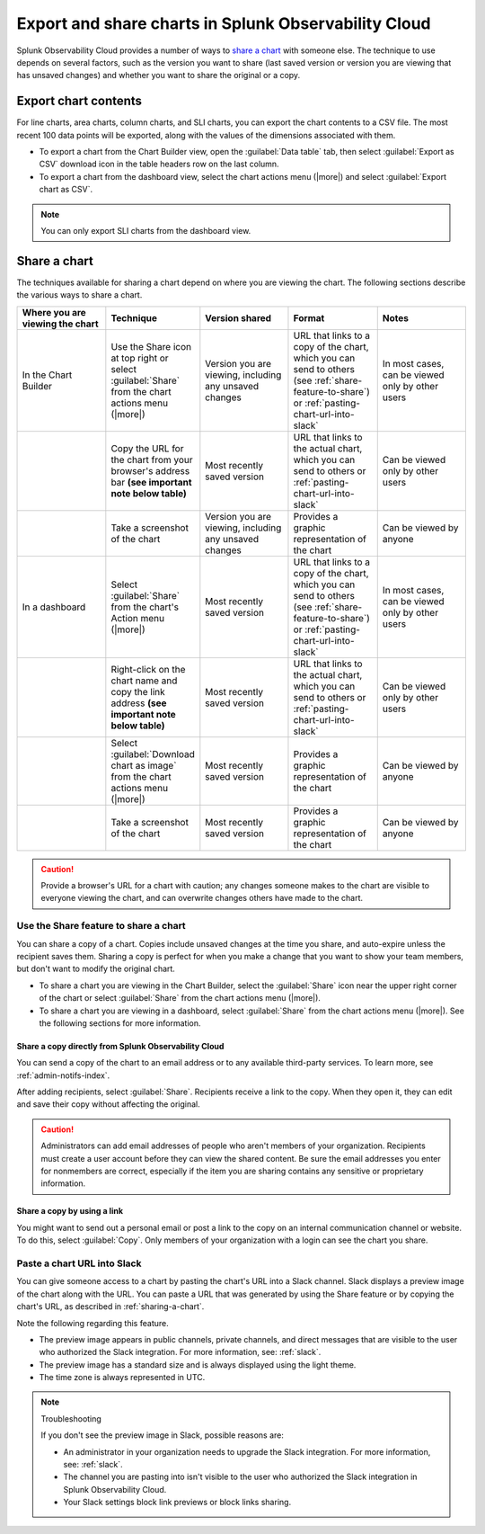 .. _export-and-share-charts:

***************************************************************
Export and share charts in Splunk Observability Cloud
***************************************************************

.. meta::
    :description: Share and export charts in Splunk Observability Cloud

Splunk Observability Cloud provides a number of ways to `share a chart <sharing-a-chart_>`_ with someone else. The technique to use depends on several factors, such as the version you want to share (last saved version or version you are viewing that has unsaved changes) and whether you want to share the original or a copy.

.. _exporting-chart-contents:

Export chart contents
==========================

For line charts, area charts, column charts, and SLI charts, you can export the chart contents to a CSV file. The most recent 100 data points will be exported, along with the values of the dimensions associated with them.

* To export a chart from the Chart Builder view, open the :guilabel:`Data table` tab, then select :guilabel:`Export as CSV` download icon in the table headers row on the last column.
* To export a chart from the dashboard view, select the chart actions menu (|more|) and select :guilabel:`Export chart as CSV`. 

.. note:: You can only export SLI charts from the dashboard view.

.. _sharing-a-chart:

Share a chart
==================

The techniques available for sharing a chart depend on where you are viewing the chart. The following sections describe the various ways to share a chart.

.. list-table::
   :header-rows: 1
   :widths: 25, 25, 25, 25, 25

   * - :strong:`Where you are viewing the chart`
     - :strong:`Technique`
     - :strong:`Version shared`
     - :strong:`Format`
     - :strong:`Notes`

   * - In the Chart Builder
     - Use the Share icon at top right or select :guilabel:`Share` from the chart actions menu (|more|)
     - Version you are viewing, including any unsaved changes
     - URL that links to a copy of the chart, which you can send to others (see :ref:`share-feature-to-share`) or :ref:`pasting-chart-url-into-slack`
     - In most cases, can be viewed only by other users

   * -
     - Copy the URL for the chart from your browser's address bar :strong:`(see important note below table)`
     - Most recently saved version
     - URL that links to the actual chart, which you can send to others or :ref:`pasting-chart-url-into-slack`
     - Can be viewed only by other users

   * -
     - Take a screenshot of the chart
     - Version you are viewing, including any unsaved changes
     - Provides a graphic representation of the chart
     - Can be viewed by anyone

   * - In a dashboard
     - Select :guilabel:`Share` from the chart's Action menu (|more|)
     - Most recently saved version
     - URL that links to a copy of the chart, which you can send to others (see :ref:`share-feature-to-share`) or :ref:`pasting-chart-url-into-slack`
     - In most cases, can be viewed only by other users

   * -
     - Right-click on the chart name and copy the link address :strong:`(see important note below table)`
     - Most recently saved version
     - URL that links to the actual chart, which you can send to others or :ref:`pasting-chart-url-into-slack`
     - Can be viewed only by other users

   * -
     - Select :guilabel:`Download chart as image` from the chart actions menu (|more|)
     - Most recently saved version
     - Provides a graphic representation of the chart
     - Can be viewed by anyone

   * -
     - Take a screenshot of the chart
     - Most recently saved version
     - Provides a graphic representation of the chart
     - Can be viewed by anyone

.. caution:: 

   
   Provide a browser's URL for a chart with caution; any changes someone makes to the chart are visible to everyone viewing the chart, and can overwrite changes others have made to the chart.

.. _share-feature-to-share:

Use the Share feature to share a chart
----------------------------------------------

You can share a copy of a chart. Copies include unsaved changes at the time you share, and auto-expire unless the recipient saves them. Sharing a copy is perfect for when you make a change that you want to show your team members, but don't want to modify the original chart.

- To share a chart you are viewing in the Chart Builder, select the :guilabel:`Share` icon near the upper right corner of the chart or select :guilabel:`Share` from the chart actions menu (|more|).

- To share a chart you are viewing in a dashboard, select :guilabel:`Share` from the chart actions menu (|more|). See the following sections for more information.

.. _share-copy-directly-from-infra-monitoring:

Share a copy directly from Splunk Observability Cloud
^^^^^^^^^^^^^^^^^^^^^^^^^^^^^^^^^^^^^^^^^^^^^^^^^^^^^^^^^^

You can send a copy of the chart to an email address or to any available third-party services. To learn more, see :ref:`admin-notifs-index`.

After adding recipients, select :guilabel:`Share`. Recipients receive a link to the copy. When they open it, they can edit and save their copy without affecting the original.

.. caution:: 

   Administrators can add email addresses of people who aren't members of your organization. Recipients must create a user account before they can view the shared content. Be sure the email addresses you enter for nonmembers are correct, especially if the item you are sharing contains any sensitive or proprietary information.

.. _share-copy-using-a-link:

Share a copy by using a link
^^^^^^^^^^^^^^^^^^^^^^^^^^^^^^^^^

You might want to send out a personal email or post a link to the copy on an internal communication channel or website. To do this, select :guilabel:`Copy`. Only members of your organization with a login can see the chart you share.

.. _pasting-chart-url-into-slack:

Paste a chart URL into Slack
---------------------------------

You can give someone access to a chart by pasting the chart's URL into a Slack channel. Slack displays a preview image of the chart along with the URL. You can paste a URL that was generated by using the Share feature or by copying the chart's URL, as described in :ref:`sharing-a-chart`.

Note the following regarding this feature.

- The preview image appears in public channels, private channels, and direct messages that are visible to the user who authorized the Slack integration. For more information, see: :ref:`slack`.

- The preview image has a standard size and is always displayed using the light theme.

- The time zone is always represented in UTC.

.. note:: Troubleshooting

   If you don't see the preview image in Slack, possible reasons are:

   - An administrator in your organization needs to upgrade the Slack integration. For more information, see: :ref:`slack`.

   - The channel you are pasting into isn't visible to the user who authorized the Slack integration in Splunk Observability Cloud.

   - Your Slack settings block link previews or block links sharing.
